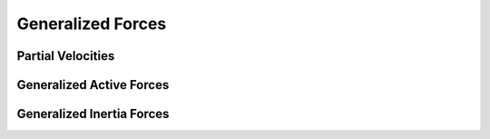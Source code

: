 ==================
Generalized Forces
==================

Partial Velocities
==================

Generalized Active Forces
=========================

Generalized Inertia Forces
==========================
